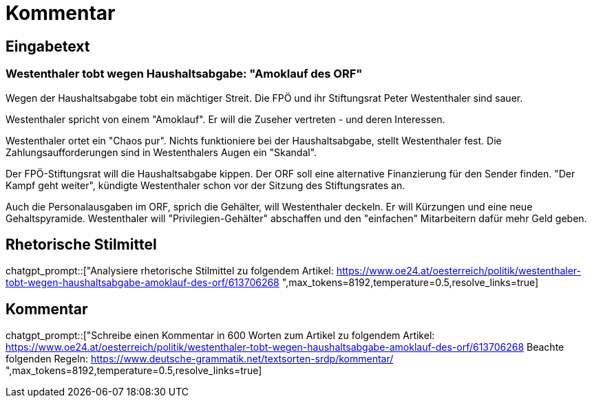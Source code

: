 = Kommentar

== Eingabetext

=== Westenthaler tobt wegen Haushaltsabgabe: "Amoklauf des ORF"

Wegen der Haushaltsabgabe tobt ein mächtiger Streit. Die FPÖ und ihr Stiftungsrat Peter Westenthaler sind sauer. 

Westenthaler spricht von einem "Amoklauf". Er will die Zuseher vertreten - und deren Interessen.

Westenthaler ortet ein "Chaos pur". Nichts funktioniere bei der Haushaltsabgabe, stellt Westenthaler fest. Die Zahlungsaufforderungen sind in Westenthalers Augen ein "Skandal".

Der FPÖ-Stiftungsrat will die Haushaltsabgabe kippen. Der ORF soll eine alternative Finanzierung für den Sender finden. "Der Kampf geht weiter", kündigte Westenthaler schon vor der Sitzung des Stiftungsrates an.

Auch die Personalausgaben im ORF, sprich die Gehälter, will Westenthaler deckeln. Er will Kürzungen und eine neue Gehaltspyramide. Westenthaler will "Privilegien-Gehälter" abschaffen und den "einfachen" Mitarbeitern dafür mehr Geld geben.

== Rhetorische Stilmittel

chatgpt_prompt::["Analysiere rhetorische Stilmittel zu folgendem Artikel:
https://www.oe24.at/oesterreich/politik/westenthaler-tobt-wegen-haushaltsabgabe-amoklauf-des-orf/613706268
",max_tokens=8192,temperature=0.5,resolve_links=true]

== Kommentar

chatgpt_prompt::["Schreibe einen Kommentar in 600 Worten zum Artikel zu folgendem Artikel:
https://www.oe24.at/oesterreich/politik/westenthaler-tobt-wegen-haushaltsabgabe-amoklauf-des-orf/613706268
Beachte folgenden Regeln:
https://www.deutsche-grammatik.net/textsorten-srdp/kommentar/
",max_tokens=8192,temperature=0.5,resolve_links=true]

